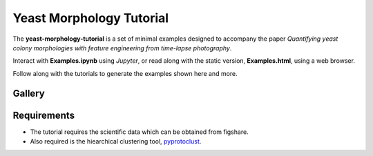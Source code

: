 Yeast Morphology Tutorial
=========================

The **yeast-morphology-tutorial** is a set of minimal examples designed to accompany the paper *Quantifying yeast colony morphologies with feature engineering from time-lapse photography*.

Interact with **Examples.ipynb** using *Jupyter*, or read along with the static version, **Examples.html**, using a web browser. 

Follow along with the tutorials to generate the examples shown here and more. 

Gallery
-------

.. image:: images/colony.png
  :width: 35%
  :alt: A yeast colony.

.. image:: images/lbp.png
  :width: 35%
  :alt: The local binary pattern of a yeast colony.

.. image:: images/trajectories.png
  :width: 55%
  :alt: A comparison of two colonies via their smooth trajectories in features space.


Requirements
------------

- The tutorial requires the scientific data which can be obtained from figshare. 
- Also required is the hiearchical clustering tool, pyprotoclust_.

.. _pyprotoclust: pyprotoclust.readthedocs.io/en/latest/